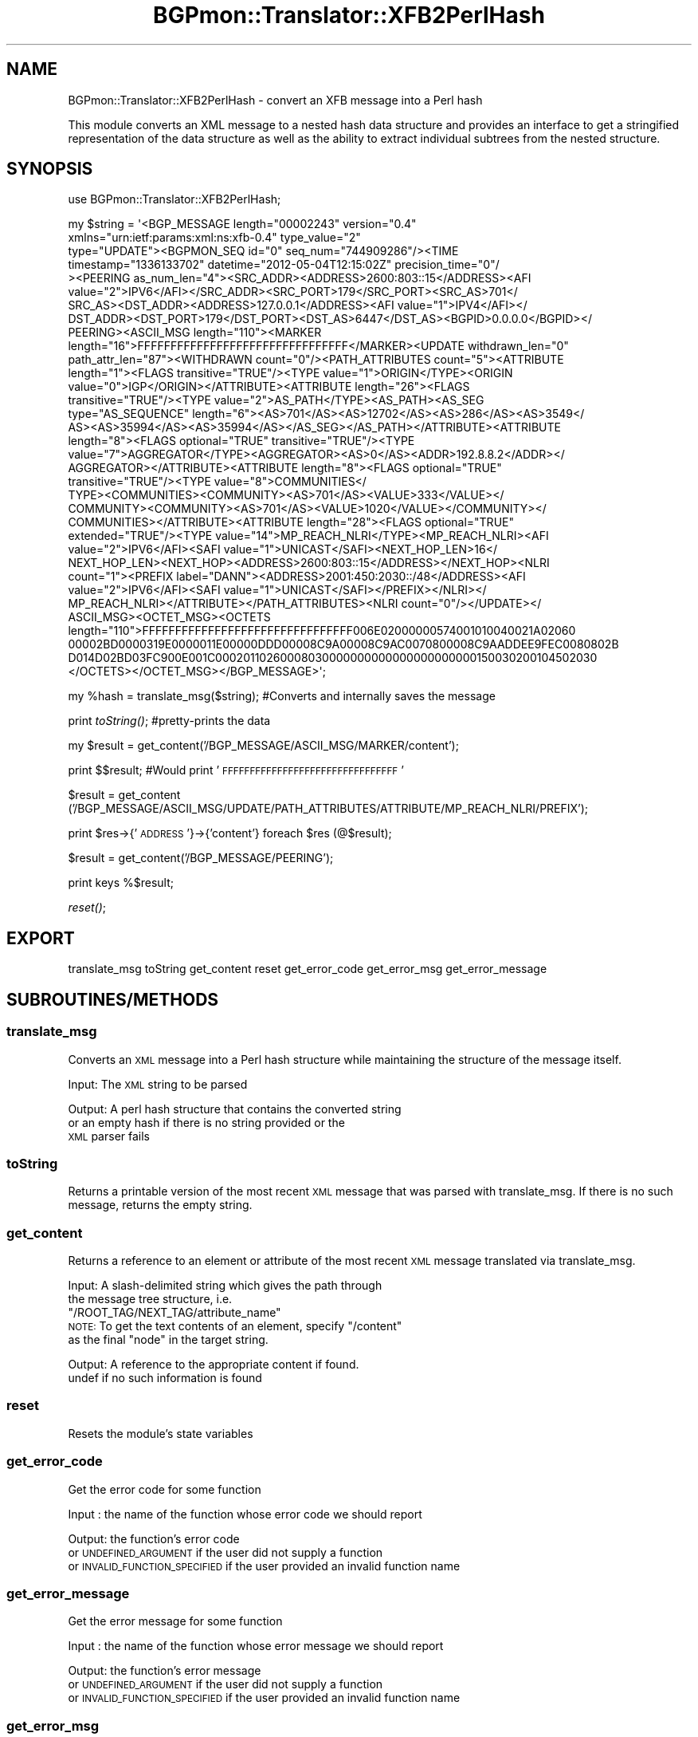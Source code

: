 .\" Automatically generated by Pod::Man 2.23 (Pod::Simple 3.14)
.\"
.\" Standard preamble:
.\" ========================================================================
.de Sp \" Vertical space (when we can't use .PP)
.if t .sp .5v
.if n .sp
..
.de Vb \" Begin verbatim text
.ft CW
.nf
.ne \\$1
..
.de Ve \" End verbatim text
.ft R
.fi
..
.\" Set up some character translations and predefined strings.  \*(-- will
.\" give an unbreakable dash, \*(PI will give pi, \*(L" will give a left
.\" double quote, and \*(R" will give a right double quote.  \*(C+ will
.\" give a nicer C++.  Capital omega is used to do unbreakable dashes and
.\" therefore won't be available.  \*(C` and \*(C' expand to `' in nroff,
.\" nothing in troff, for use with C<>.
.tr \(*W-
.ds C+ C\v'-.1v'\h'-1p'\s-2+\h'-1p'+\s0\v'.1v'\h'-1p'
.ie n \{\
.    ds -- \(*W-
.    ds PI pi
.    if (\n(.H=4u)&(1m=24u) .ds -- \(*W\h'-12u'\(*W\h'-12u'-\" diablo 10 pitch
.    if (\n(.H=4u)&(1m=20u) .ds -- \(*W\h'-12u'\(*W\h'-8u'-\"  diablo 12 pitch
.    ds L" ""
.    ds R" ""
.    ds C` ""
.    ds C' ""
'br\}
.el\{\
.    ds -- \|\(em\|
.    ds PI \(*p
.    ds L" ``
.    ds R" ''
'br\}
.\"
.\" Escape single quotes in literal strings from groff's Unicode transform.
.ie \n(.g .ds Aq \(aq
.el       .ds Aq '
.\"
.\" If the F register is turned on, we'll generate index entries on stderr for
.\" titles (.TH), headers (.SH), subsections (.SS), items (.Ip), and index
.\" entries marked with X<> in POD.  Of course, you'll have to process the
.\" output yourself in some meaningful fashion.
.ie \nF \{\
.    de IX
.    tm Index:\\$1\t\\n%\t"\\$2"
..
.    nr % 0
.    rr F
.\}
.el \{\
.    de IX
..
.\}
.\"
.\" Accent mark definitions (@(#)ms.acc 1.5 88/02/08 SMI; from UCB 4.2).
.\" Fear.  Run.  Save yourself.  No user-serviceable parts.
.    \" fudge factors for nroff and troff
.if n \{\
.    ds #H 0
.    ds #V .8m
.    ds #F .3m
.    ds #[ \f1
.    ds #] \fP
.\}
.if t \{\
.    ds #H ((1u-(\\\\n(.fu%2u))*.13m)
.    ds #V .6m
.    ds #F 0
.    ds #[ \&
.    ds #] \&
.\}
.    \" simple accents for nroff and troff
.if n \{\
.    ds ' \&
.    ds ` \&
.    ds ^ \&
.    ds , \&
.    ds ~ ~
.    ds /
.\}
.if t \{\
.    ds ' \\k:\h'-(\\n(.wu*8/10-\*(#H)'\'\h"|\\n:u"
.    ds ` \\k:\h'-(\\n(.wu*8/10-\*(#H)'\`\h'|\\n:u'
.    ds ^ \\k:\h'-(\\n(.wu*10/11-\*(#H)'^\h'|\\n:u'
.    ds , \\k:\h'-(\\n(.wu*8/10)',\h'|\\n:u'
.    ds ~ \\k:\h'-(\\n(.wu-\*(#H-.1m)'~\h'|\\n:u'
.    ds / \\k:\h'-(\\n(.wu*8/10-\*(#H)'\z\(sl\h'|\\n:u'
.\}
.    \" troff and (daisy-wheel) nroff accents
.ds : \\k:\h'-(\\n(.wu*8/10-\*(#H+.1m+\*(#F)'\v'-\*(#V'\z.\h'.2m+\*(#F'.\h'|\\n:u'\v'\*(#V'
.ds 8 \h'\*(#H'\(*b\h'-\*(#H'
.ds o \\k:\h'-(\\n(.wu+\w'\(de'u-\*(#H)/2u'\v'-.3n'\*(#[\z\(de\v'.3n'\h'|\\n:u'\*(#]
.ds d- \h'\*(#H'\(pd\h'-\w'~'u'\v'-.25m'\f2\(hy\fP\v'.25m'\h'-\*(#H'
.ds D- D\\k:\h'-\w'D'u'\v'-.11m'\z\(hy\v'.11m'\h'|\\n:u'
.ds th \*(#[\v'.3m'\s+1I\s-1\v'-.3m'\h'-(\w'I'u*2/3)'\s-1o\s+1\*(#]
.ds Th \*(#[\s+2I\s-2\h'-\w'I'u*3/5'\v'-.3m'o\v'.3m'\*(#]
.ds ae a\h'-(\w'a'u*4/10)'e
.ds Ae A\h'-(\w'A'u*4/10)'E
.    \" corrections for vroff
.if v .ds ~ \\k:\h'-(\\n(.wu*9/10-\*(#H)'\s-2\u~\d\s+2\h'|\\n:u'
.if v .ds ^ \\k:\h'-(\\n(.wu*10/11-\*(#H)'\v'-.4m'^\v'.4m'\h'|\\n:u'
.    \" for low resolution devices (crt and lpr)
.if \n(.H>23 .if \n(.V>19 \
\{\
.    ds : e
.    ds 8 ss
.    ds o a
.    ds d- d\h'-1'\(ga
.    ds D- D\h'-1'\(hy
.    ds th \o'bp'
.    ds Th \o'LP'
.    ds ae ae
.    ds Ae AE
.\}
.rm #[ #] #H #V #F C
.\" ========================================================================
.\"
.IX Title "BGPmon::Translator::XFB2PerlHash 3pm"
.TH BGPmon::Translator::XFB2PerlHash 3pm "2012-09-27" "perl v5.12.4" "User Contributed Perl Documentation"
.\" For nroff, turn off justification.  Always turn off hyphenation; it makes
.\" way too many mistakes in technical documents.
.if n .ad l
.nh
.SH "NAME"
BGPmon::Translator::XFB2PerlHash \- convert an XFB message into a Perl hash
.PP
This module converts an XML message to a nested hash data structure
and provides an interface to get a stringified representation of
the data structure as well as the ability to extract individual subtrees
from the nested structure.
.SH "SYNOPSIS"
.IX Header "SYNOPSIS"
use BGPmon::Translator::XFB2PerlHash;
.PP
.Vb 10
\& my $string = \*(Aq<BGP_MESSAGE length="00002243" version="0.4" 
\&xmlns="urn:ietf:params:xml:ns:xfb\-0.4" type_value="2" 
\&type="UPDATE"><BGPMON_SEQ id="0" seq_num="744909286"/><TIME 
\&timestamp="1336133702" datetime="2012\-05\-04T12:15:02Z" precision_time="0"/
\&><PEERING as_num_len="4"><SRC_ADDR><ADDRESS>2600:803::15</ADDRESS><AFI 
\&value="2">IPV6</AFI></SRC_ADDR><SRC_PORT>179</SRC_PORT><SRC_AS>701</
\&SRC_AS><DST_ADDR><ADDRESS>127.0.0.1</ADDRESS><AFI value="1">IPV4</AFI></
\&DST_ADDR><DST_PORT>179</DST_PORT><DST_AS>6447</DST_AS><BGPID>0.0.0.0</BGPID></
\&PEERING><ASCII_MSG length="110"><MARKER 
\&length="16">FFFFFFFFFFFFFFFFFFFFFFFFFFFFFFFF</MARKER><UPDATE withdrawn_len="0" 
\&path_attr_len="87"><WITHDRAWN count="0"/><PATH_ATTRIBUTES count="5"><ATTRIBUTE 
\&length="1"><FLAGS transitive="TRUE"/><TYPE value="1">ORIGIN</TYPE><ORIGIN 
\&value="0">IGP</ORIGIN></ATTRIBUTE><ATTRIBUTE length="26"><FLAGS 
\&transitive="TRUE"/><TYPE value="2">AS_PATH</TYPE><AS_PATH><AS_SEG 
\&type="AS_SEQUENCE" length="6"><AS>701</AS><AS>12702</AS><AS>286</AS><AS>3549</
\&AS><AS>35994</AS><AS>35994</AS></AS_SEG></AS_PATH></ATTRIBUTE><ATTRIBUTE 
\&length="8"><FLAGS optional="TRUE" transitive="TRUE"/><TYPE 
\&value="7">AGGREGATOR</TYPE><AGGREGATOR><AS>0</AS><ADDR>192.8.8.2</ADDR></
\&AGGREGATOR></ATTRIBUTE><ATTRIBUTE length="8"><FLAGS optional="TRUE" 
\&transitive="TRUE"/><TYPE value="8">COMMUNITIES</
\&TYPE><COMMUNITIES><COMMUNITY><AS>701</AS><VALUE>333</VALUE></
\&COMMUNITY><COMMUNITY><AS>701</AS><VALUE>1020</VALUE></COMMUNITY></
\&COMMUNITIES></ATTRIBUTE><ATTRIBUTE length="28"><FLAGS optional="TRUE" 
\&extended="TRUE"/><TYPE value="14">MP_REACH_NLRI</TYPE><MP_REACH_NLRI><AFI 
\&value="2">IPV6</AFI><SAFI value="1">UNICAST</SAFI><NEXT_HOP_LEN>16</
\&NEXT_HOP_LEN><NEXT_HOP><ADDRESS>2600:803::15</ADDRESS></NEXT_HOP><NLRI 
\&count="1"><PREFIX label="DANN"><ADDRESS>2001:450:2030::/48</ADDRESS><AFI 
\&value="2">IPV6</AFI><SAFI value="1">UNICAST</SAFI></PREFIX></NLRI></
\&MP_REACH_NLRI></ATTRIBUTE></PATH_ATTRIBUTES><NLRI count="0"/></UPDATE></
\&ASCII_MSG><OCTET_MSG><OCTETS 
\&length="110">FFFFFFFFFFFFFFFFFFFFFFFFFFFFFFFF006E02000000574001010040021A02060
\&00002BD0000319E0000011E00000DDD00008C9A00008C9AC0070800008C9AADDEE9FEC0080802B
\&D014D02BD03FC900E001C00020110260008030000000000000000000000150030200104502030
\&</OCTETS></OCTET_MSG></BGP_MESSAGE>\*(Aq;
.Ve
.PP
my \f(CW%hash\fR = translate_msg($string);  #Converts and internally saves the message
.PP
print \fItoString()\fR;   #pretty\-prints the data
.PP
my \f(CW$result\fR = get_content('/BGP_MESSAGE/ASCII_MSG/MARKER/content');
.PP
print $$result;     #Would print '\s-1FFFFFFFFFFFFFFFFFFFFFFFFFFFFFFFF\s0'
.PP
\&\f(CW$result\fR = get_content
('/BGP_MESSAGE/ASCII_MSG/UPDATE/PATH_ATTRIBUTES/ATTRIBUTE/MP_REACH_NLRI/PREFIX');
.PP
print \f(CW$res\fR\->{'\s-1ADDRESS\s0'}\->{'content'} foreach \f(CW$res\fR (@$result);
.PP
\&\f(CW$result\fR = get_content('/BGP_MESSAGE/PEERING');
.PP
print keys %$result;
.PP
\&\fIreset()\fR;
.SH "EXPORT"
.IX Header "EXPORT"
translate_msg
toString
get_content
reset
get_error_code
get_error_msg
get_error_message
.SH "SUBROUTINES/METHODS"
.IX Header "SUBROUTINES/METHODS"
.SS "translate_msg"
.IX Subsection "translate_msg"
Converts an \s-1XML\s0 message into a Perl hash structure while maintaining the 
structure of the message itself.
.PP
Input:      The \s-1XML\s0 string to be parsed
.PP
Output:     A perl hash structure that contains the converted string
            or an empty hash if there is no string provided or the
                \s-1XML\s0 parser fails
.SS "toString"
.IX Subsection "toString"
Returns a printable version of the most recent \s-1XML\s0 message that was parsed with
translate_msg.  If there is no such message, returns the empty string.
.SS "get_content"
.IX Subsection "get_content"
Returns a reference to an element or attribute of the most recent \s-1XML\s0 message
translated via translate_msg.
.PP
Input:      A slash-delimited string which gives the path through
            the message tree structure, i.e. 
            \*(L"/ROOT_TAG/NEXT_TAG/attribute_name\*(R"
            \s-1NOTE:\s0 To get the text contents of an element, specify \*(L"/content\*(R"
                as the final \*(L"node\*(R" in the target string.
.PP
Output:     A reference to the appropriate content if found.
            undef if no such information is found
.SS "reset"
.IX Subsection "reset"
Resets the module's state variables
.SS "get_error_code"
.IX Subsection "get_error_code"
Get the error code for some function
.PP
Input : the name of the function whose error code we should report
.PP
Output: the function's error code 
        or \s-1UNDEFINED_ARGUMENT\s0 if the user did not supply a function
        or \s-1INVALID_FUNCTION_SPECIFIED\s0 if the user provided an invalid function name
.SS "get_error_message"
.IX Subsection "get_error_message"
Get the error message for some function
.PP
Input : the name of the function whose error message we should report
.PP
Output: the function's error message
        or \s-1UNDEFINED_ARGUMENT\s0 if the user did not supply a function
        or \s-1INVALID_FUNCTION_SPECIFIED\s0 if the user provided an invalid function name
.SS "get_error_msg"
.IX Subsection "get_error_msg"
Get the error message
.PP
This function is identical to get_error_message
.SH "ERROR CODES AND MESSAGES"
.IX Header "ERROR CODES AND MESSAGES"
The following error codes and messages are defined:
.PP
.Vb 2
\&    0:  No Error
\&        \*(AqNo Error. Life is good.\*(Aq
\&
\&    601:    There has been no XML message passed through translate_msg
\&        \*(AqNo XML message provided\*(Aq
\&
\&    602:    No argument was passed to a function expecting one
\&        \*(AqUndefined argument\*(Aq
\&
\&    603:    An invalid function name was passed to get_error_[code/message/msg]
\&        \*(AqInvalid Function Name Specified\*(Aq
\&
\&    604:    The XML parser failed
\&        \*(AqXML Parser Error\*(Aq
\&
\&    605:    There was no information found at the location passed to 
\&get_content
\&        \*(AqNo such element/attribute exists\*(Aq
.Ve
.SH "AUTHOR"
.IX Header "AUTHOR"
Jason Bartlett, \f(CW\*(C`<bartletj at cs.colostate.edu>\*(C'\fR
.SH "BUGS"
.IX Header "BUGS"
Please report any bugs or feature requests to
 \f(CW\*(C`bgpmon at netsec.colostate.edu\*(C'\fR, or through
the web interface at <http://bgpmon.netsec.colostate.edu>.
.SH "SUPPORT"
.IX Header "SUPPORT"
You can find documentation for this module with the perldoc command.
.PP
.Vb 1
\&    perldoc BGPmon::Translator::XFB2PerlHash
.Ve
.SH "LICENSE AND COPYRIGHT"
.IX Header "LICENSE AND COPYRIGHT"
Copyright (c) 2012 Colorado State University
.PP
.Vb 8
\&    Permission is hereby granted, free of charge, to any person
\&    obtaining a copy of this software and associated documentation
\&    files (the "Software"), to deal in the Software without
\&    restriction, including without limitation the rights to use,
\&    copy, modify, merge, publish, distribute, sublicense, and/or
\&    sell copies of the Software, and to permit persons to whom
\&    the Software is furnished to do so, subject to the following
\&    conditions:
\&
\&    The above copyright notice and this permission notice shall be
\&    included in all copies or substantial portions of the Software.
\&
\&    THE SOFTWARE IS PROVIDED "AS IS", WITHOUT WARRANTY OF ANY KIND,
\&    EXPRESS OR IMPLIED, INCLUDING BUT NOT LIMITED TO THE WARRANTIES
\&    OF MERCHANTABILITY, FITNESS FOR A PARTICULAR PURPOSE AND
\&    NONINFRINGEMENT. IN NO EVENT SHALL THE AUTHORS OR COPYRIGHT
\&    HOLDERS BE LIABLE FOR ANY CLAIM, DAMAGES OR OTHER LIABILITY,
\&    WHETHER IN AN ACTION OF CONTRACT, TORT OR OTHERWISE, ARISING
\&    FROM, OUT OF OR IN CONNECTION WITH THE SOFTWARE OR THE USE OR
\&    OTHER DEALINGS IN THE SOFTWARE.\e
\&
\&    File: XFB2PerlHash.pm
\&
\&    Authors: Jason Bartlett, Kaustubh Gadkari, Dan Massey, Cathie Olschanowsky
\&    Date: 11 July 2012
.Ve
